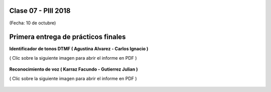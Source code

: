 .. -*- coding: utf-8 -*-

.. _rcs_subversion:

Clase 07 - PIII 2018
====================
(Fecha: 10 de octubre)


Primera entrega de prácticos finales
====================================


**Identificador de tonos DTMF ( Agustina Alvarez - Carlos Ignacio )** 

( Clic sobre la siguiente imagen para abrir el informe en PDF )

.. figure:: resources/clase07/PrimeraEntrega-Agustina-Carlos.png
	:target: resources/clase07/PrimeraEntrega-Agustina-Carlos.pdf


.. figure:: resources/clase07/espacio-vertical.png


**Reconocimiento de voz ( Karraz Facundo - Gutierrez Julian )** 

( Clic sobre la siguiente imagen para abrir el informe en PDF )

.. figure:: resources/clase07/PrimeraEntrega-Julian-Facundo.png
	:target: resources/clase07/PrimeraEntrega-Julian-Facundo.pdf



